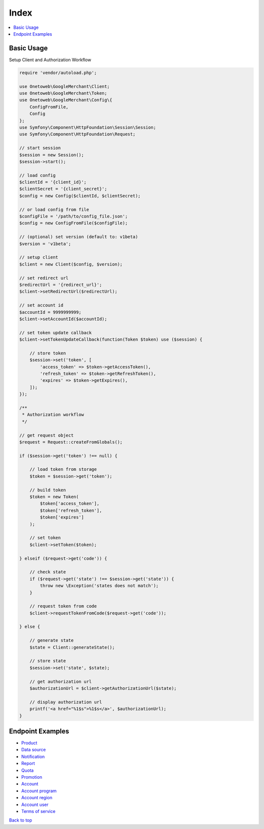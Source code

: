 .. title:: Index

Index
=====

.. contents::
    :local:


===========
Basic Usage
===========

Setup Client and Authorization Workflow

.. code-block:: php
    
    require 'vendor/autoload.php';
    
    use Onetoweb\GoogleMerchant\Client;
    use Onetoweb\GoogleMerchant\Token;
    use Onetoweb\GoogleMerchant\Config\{
        ConfigFromFile,
        Config
    };
    use Symfony\Component\HttpFoundation\Session\Session;
    use Symfony\Component\HttpFoundation\Request;
    
    // start session
    $session = new Session();
    $session->start();
    
    // load config
    $clientId = '{client_id}';
    $clientSecret = '{client_secret}';
    $config = new Config($clientId, $clientSecret);
    
    // or load config from file
    $configFile = '/path/to/config_file.json';
    $config = new ConfigFromFile($configFile);
    
    // (optional) set version (default to: v1beta)
    $version = 'v1beta';
    
    // setup client
    $client = new Client($config, $version);
    
    // set redirect url
    $redirectUrl = '{redirect_url}';
    $client->setRedirectUrl($redirectUrl);
    
    // set account id
    $accountId = 9999999999;
    $client->setAccountId($accountId);
    
    // set token update callback
    $client->setTokenUpdateCallback(function(Token $token) use ($session) {
        
        // store token
        $session->set('token', [
            'access_token' => $token->getAccessToken(),
            'refresh_token' => $token->getRefreshToken(),
            'expires' => $token->getExpires(),
        ]);
    });
    
    /**
     * Authorization workflow
     */
    
    // get request object
    $request = Request::createFromGlobals();
    
    if ($session->get('token') !== null) {
        
        // load token from storage
        $token = $session->get('token');
        
        // build token
        $token = new Token(
            $token['access_token'],
            $token['refresh_token'],
            $token['expires']
        );
        
        // set token
        $client->setToken($token);
        
    } elseif ($request->get('code')) {
        
        // check state
        if ($request->get('state') !== $session->get('state')) {
            throw new \Exception('states does not match');
        }
        
        // request token from code
        $client->requestTokenFromCode($request->get('code'));
        
    } else {
        
        // generate state
        $state = Client::generateState();
        
        // store state
        $session->set('state', $state);
        
        // get authorization url
        $authorizationUrl = $client->getAuthorizationUrl($state);
        
        // display authorization url
        printf('<a href="%1$s">%1$s</a>', $authorizationUrl);
    }


=================
Endpoint Examples
=================

* `Product <product.rst>`_
* `Data source <data_source.rst>`_
* `Notification <notification.rst>`_
* `Report <report.rst>`_
* `Quota <quota.rst>`_
* `Promotion <promotion.rst>`_
* `Account <account.rst>`_
* `Account program <account_program.rst>`_
* `Account region <account_region.rst>`_
* `Account user <account_user.rst>`_
* `Terms of service <terms_of_service.rst>`_


`Back to top <#top>`_